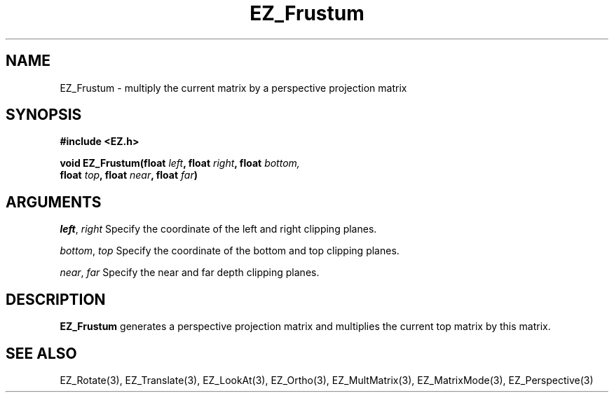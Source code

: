 '\"
'\" Copyright (c) 1997 Maorong Zou
'\" 
.TH EZ_Frustum 3 "" EZWGL "EZWGL Functions"
.BS
.SH NAME
EZ_Frustum \- multiply the current matrix by a perspective projection matrix

.SH SYNOPSIS
.nf
.B #include <EZ.h>
.sp
.BI "void EZ_Frustum(float " left ", float " right ", float " bottom, 
.BI "                float " top ", float " near ", float " far )

.SH ARGUMENTS
\fIleft\fR, \fIright\fR  Specify the coordinate of the left and right clipping planes.
.sp
\fIbottom\fR, \fItop\fR  Specify the coordinate of the bottom and top clipping planes.
.sp
\fInear\fR, \fIfar\fR  Specify the near and far depth clipping planes.

.SH DESCRIPTION
\fBEZ_Frustum\fR generates a perspective projection matrix and
multiplies the current top matrix by this matrix.

.SH "SEE ALSO"
EZ_Rotate(3), EZ_Translate(3), EZ_LookAt(3), EZ_Ortho(3),
EZ_MultMatrix(3), EZ_MatrixMode(3), EZ_Perspective(3)



